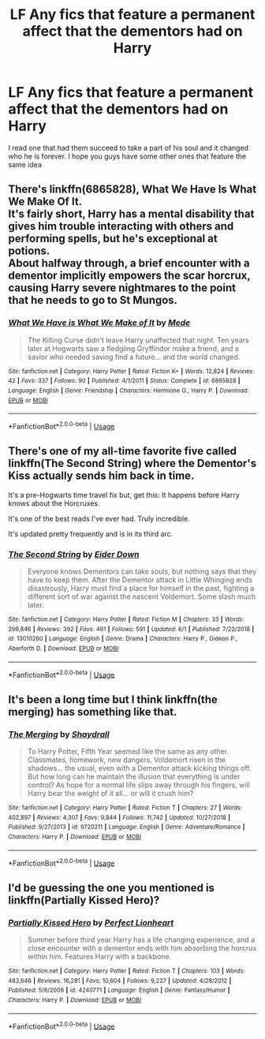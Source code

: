 #+TITLE: LF Any fics that feature a permanent affect that the dementors had on Harry

* LF Any fics that feature a permanent affect that the dementors had on Harry
:PROPERTIES:
:Author: absolute_xero1
:Score: 10
:DateUnix: 1560555147.0
:DateShort: 2019-Jun-15
:FlairText: Request
:END:
I read one that had them succeed to take a part of his soul and it changed who he is forever. I hope you guys have some other ones that feature the same idea


** There's linkffn(6865828), What We Have Is What We Make Of It.\\
It's fairly short, Harry has a mental disability that gives him trouble interacting with others and performing spells, but he's exceptional at potions.\\
About halfway through, a brief encounter with a dementor implicitly empowers the scar horcrux, causing Harry severe nightmares to the point that he needs to go to St Mungos.
:PROPERTIES:
:Author: Avaday_Daydream
:Score: 6
:DateUnix: 1560561024.0
:DateShort: 2019-Jun-15
:END:

*** [[https://www.fanfiction.net/s/6865828/1/][*/What We Have is What We Make of It/*]] by [[https://www.fanfiction.net/u/1810143/Mede][/Mede/]]

#+begin_quote
  The Killing Curse didn't leave Harry unaffected that night. Ten years later at Hogwarts saw a fledgling Gryffindor make a friend, and a savior who needed saving find a future... and the world changed.
#+end_quote

^{/Site/:} ^{fanfiction.net} ^{*|*} ^{/Category/:} ^{Harry} ^{Potter} ^{*|*} ^{/Rated/:} ^{Fiction} ^{K+} ^{*|*} ^{/Words/:} ^{12,824} ^{*|*} ^{/Reviews/:} ^{42} ^{*|*} ^{/Favs/:} ^{337} ^{*|*} ^{/Follows/:} ^{90} ^{*|*} ^{/Published/:} ^{4/1/2011} ^{*|*} ^{/Status/:} ^{Complete} ^{*|*} ^{/id/:} ^{6865828} ^{*|*} ^{/Language/:} ^{English} ^{*|*} ^{/Genre/:} ^{Friendship} ^{*|*} ^{/Characters/:} ^{Hermione} ^{G.,} ^{Harry} ^{P.} ^{*|*} ^{/Download/:} ^{[[http://www.ff2ebook.com/old/ffn-bot/index.php?id=6865828&source=ff&filetype=epub][EPUB]]} ^{or} ^{[[http://www.ff2ebook.com/old/ffn-bot/index.php?id=6865828&source=ff&filetype=mobi][MOBI]]}

--------------

*FanfictionBot*^{2.0.0-beta} | [[https://github.com/tusing/reddit-ffn-bot/wiki/Usage][Usage]]
:PROPERTIES:
:Author: FanfictionBot
:Score: 1
:DateUnix: 1560561034.0
:DateShort: 2019-Jun-15
:END:


** There's one of my all-time favorite five called linkffn(The Second String) where the Dementor's Kiss actually sends him back in time.

It's a pre-Hogwarts time travel fix but, get this: It happens before Harry knows about the Horcruxes.

It's one of the best reads I've ever had. Truly incredible.

It's updated pretty frequently and is in its third arc.
:PROPERTIES:
:Author: FerusGrim
:Score: 4
:DateUnix: 1560570705.0
:DateShort: 2019-Jun-15
:END:

*** [[https://www.fanfiction.net/s/13010260/1/][*/The Second String/*]] by [[https://www.fanfiction.net/u/11012110/Eider-Down][/Eider Down/]]

#+begin_quote
  Everyone knows Dementors can take souls, but nothing says that they have to keep them. After the Dementor attack in Little Whinging ends disastrously, Harry must find a place for himself in the past, fighting a different sort of war against the nascent Voldemort. Some slash much later.
#+end_quote

^{/Site/:} ^{fanfiction.net} ^{*|*} ^{/Category/:} ^{Harry} ^{Potter} ^{*|*} ^{/Rated/:} ^{Fiction} ^{M} ^{*|*} ^{/Chapters/:} ^{33} ^{*|*} ^{/Words/:} ^{299,846} ^{*|*} ^{/Reviews/:} ^{392} ^{*|*} ^{/Favs/:} ^{461} ^{*|*} ^{/Follows/:} ^{591} ^{*|*} ^{/Updated/:} ^{6/1} ^{*|*} ^{/Published/:} ^{7/22/2018} ^{*|*} ^{/id/:} ^{13010260} ^{*|*} ^{/Language/:} ^{English} ^{*|*} ^{/Genre/:} ^{Drama} ^{*|*} ^{/Characters/:} ^{Harry} ^{P.,} ^{Gideon} ^{P.,} ^{Aberforth} ^{D.} ^{*|*} ^{/Download/:} ^{[[http://www.ff2ebook.com/old/ffn-bot/index.php?id=13010260&source=ff&filetype=epub][EPUB]]} ^{or} ^{[[http://www.ff2ebook.com/old/ffn-bot/index.php?id=13010260&source=ff&filetype=mobi][MOBI]]}

--------------

*FanfictionBot*^{2.0.0-beta} | [[https://github.com/tusing/reddit-ffn-bot/wiki/Usage][Usage]]
:PROPERTIES:
:Author: FanfictionBot
:Score: 3
:DateUnix: 1560570730.0
:DateShort: 2019-Jun-15
:END:


** It's been a long time but I think linkffn(the merging) has something like that.
:PROPERTIES:
:Author: Garanar
:Score: 1
:DateUnix: 1560613209.0
:DateShort: 2019-Jun-15
:END:

*** [[https://www.fanfiction.net/s/9720211/1/][*/The Merging/*]] by [[https://www.fanfiction.net/u/2102558/Shaydrall][/Shaydrall/]]

#+begin_quote
  To Harry Potter, Fifth Year seemed like the same as any other. Classmates, homework, new dangers, Voldemort risen in the shadows... the usual, even with a Dementor attack kicking things off. But how long can he maintain the illusion that everything is under control? As hope for a normal life slips away through his fingers, will Harry bear the weight of it all... or will it crush him?
#+end_quote

^{/Site/:} ^{fanfiction.net} ^{*|*} ^{/Category/:} ^{Harry} ^{Potter} ^{*|*} ^{/Rated/:} ^{Fiction} ^{T} ^{*|*} ^{/Chapters/:} ^{27} ^{*|*} ^{/Words/:} ^{402,897} ^{*|*} ^{/Reviews/:} ^{4,307} ^{*|*} ^{/Favs/:} ^{9,844} ^{*|*} ^{/Follows/:} ^{11,742} ^{*|*} ^{/Updated/:} ^{10/27/2018} ^{*|*} ^{/Published/:} ^{9/27/2013} ^{*|*} ^{/id/:} ^{9720211} ^{*|*} ^{/Language/:} ^{English} ^{*|*} ^{/Genre/:} ^{Adventure/Romance} ^{*|*} ^{/Characters/:} ^{Harry} ^{P.} ^{*|*} ^{/Download/:} ^{[[http://www.ff2ebook.com/old/ffn-bot/index.php?id=9720211&source=ff&filetype=epub][EPUB]]} ^{or} ^{[[http://www.ff2ebook.com/old/ffn-bot/index.php?id=9720211&source=ff&filetype=mobi][MOBI]]}

--------------

*FanfictionBot*^{2.0.0-beta} | [[https://github.com/tusing/reddit-ffn-bot/wiki/Usage][Usage]]
:PROPERTIES:
:Author: FanfictionBot
:Score: 1
:DateUnix: 1560613230.0
:DateShort: 2019-Jun-15
:END:


** I'd be guessing the one you mentioned is linkffn(Partially Kissed Hero)?
:PROPERTIES:
:Author: machjacob51141
:Score: 1
:DateUnix: 1560639744.0
:DateShort: 2019-Jun-16
:END:

*** [[https://www.fanfiction.net/s/4240771/1/][*/Partially Kissed Hero/*]] by [[https://www.fanfiction.net/u/1318171/Perfect-Lionheart][/Perfect Lionheart/]]

#+begin_quote
  Summer before third year Harry has a life changing experience, and a close encounter with a dementor ends with him absorbing the horcrux within him. Features Harry with a backbone.
#+end_quote

^{/Site/:} ^{fanfiction.net} ^{*|*} ^{/Category/:} ^{Harry} ^{Potter} ^{*|*} ^{/Rated/:} ^{Fiction} ^{T} ^{*|*} ^{/Chapters/:} ^{103} ^{*|*} ^{/Words/:} ^{483,646} ^{*|*} ^{/Reviews/:} ^{16,281} ^{*|*} ^{/Favs/:} ^{10,604} ^{*|*} ^{/Follows/:} ^{9,227} ^{*|*} ^{/Updated/:} ^{4/28/2012} ^{*|*} ^{/Published/:} ^{5/6/2008} ^{*|*} ^{/id/:} ^{4240771} ^{*|*} ^{/Language/:} ^{English} ^{*|*} ^{/Genre/:} ^{Fantasy/Humor} ^{*|*} ^{/Characters/:} ^{Harry} ^{P.} ^{*|*} ^{/Download/:} ^{[[http://www.ff2ebook.com/old/ffn-bot/index.php?id=4240771&source=ff&filetype=epub][EPUB]]} ^{or} ^{[[http://www.ff2ebook.com/old/ffn-bot/index.php?id=4240771&source=ff&filetype=mobi][MOBI]]}

--------------

*FanfictionBot*^{2.0.0-beta} | [[https://github.com/tusing/reddit-ffn-bot/wiki/Usage][Usage]]
:PROPERTIES:
:Author: FanfictionBot
:Score: 1
:DateUnix: 1560639759.0
:DateShort: 2019-Jun-16
:END:
